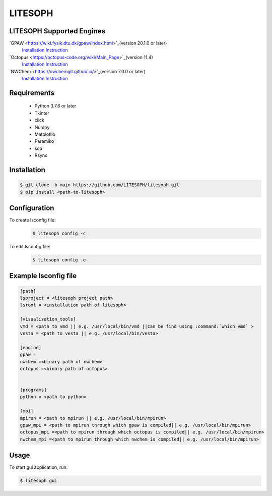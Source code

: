 ============================
 LITESOPH
============================
LITESOPH Supported Engines
============================
`GPAW <https://wiki.fysik.dtu.dk/gpaw/index.html>`_(version 20.1.0 or later)
  `Installation Instruction <https://wiki.fysik.dtu.dk/gpaw/install.html>`_ 

`Octopus <https://octopus-code.org/wiki/Main_Page>`_(version 11.4)
  `Installation Instruction <https://octopus-code.org/wiki/Manual:Installation>`_

`NWChem <https://nwchemgit.github.io/>`_(version 7.0.0 or later)
  `Installation Instruction <https://nwchemgit.github.io/Download.html>`_

Requirements
============

  * Python 3.7.6 or later
  * Tkinter
  * click
  * Numpy
  * Matplotlib
  * Paramiko
  * scp
  * Rsync

Installation
=============================================================================================================

.. code-block:: console

  $ git clone -b main https://github.com/LITESOPH/litesoph.git
  $ pip install <path-to-litesoph>


Configuration
=============================================================================================================
To create lsconfig file:
  .. code-block:: console

    $ litesoph config -c
  
To edit lsconfig file:
  .. code-block:: console

    $ litesoph config -e

Example lsconfig file
=========

.. code-block:: console

  [path]
  lsproject = <litesoph project path>
  lsroot = <installation path of litesoph>

  [visualization_tools]
  vmd = <path to vmd || e.g. /usr/local/bin/vmd ||can be find using :command:`which vmd` >
  vesta = <path to vesta || e.g. /usr/local/bin/vesta>

  [engine]
  gpaw =
  nwchem =<binary path of nwchem>
  octopus =<binary path of octopus>


  [programs]
  python = <path to python>

  [mpi]
  mpirun = <path to mpirun || e.g. /usr/local/bin/mpirun>
  gpaw_mpi = <path to mpirun through which gpaw is compiled|| e.g. /usr/local/bin/mpirun>
  octopus_mpi =<path to mpirun through which octopus is compiled|| e.g. /usr/local/bin/mpirun>
  nwchem_mpi =<path to mpirun through which nwchem is compiled|| e.g. /usr/local/bin/mpirun>


Usage
===========================================================================================================

To start gui application, run:

.. code-block:: console

  $ litesoph gui


